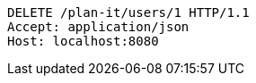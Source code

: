 [source,http,options="nowrap"]
----
DELETE /plan-it/users/1 HTTP/1.1
Accept: application/json
Host: localhost:8080

----